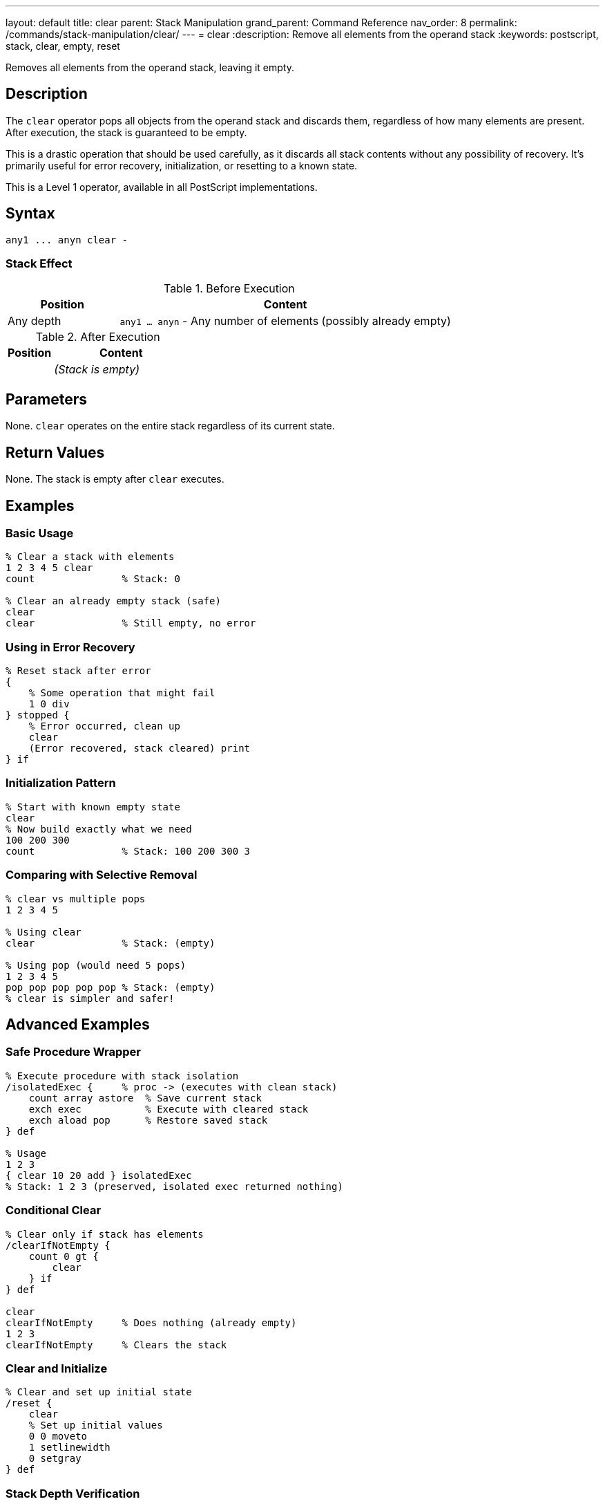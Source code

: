 ---
layout: default
title: clear
parent: Stack Manipulation
grand_parent: Command Reference
nav_order: 8
permalink: /commands/stack-manipulation/clear/
---
= clear
:description: Remove all elements from the operand stack
:keywords: postscript, stack, clear, empty, reset

[.lead]
Removes all elements from the operand stack, leaving it empty.

== Description

The `clear` operator pops all objects from the operand stack and discards them, regardless of how many elements are present. After execution, the stack is guaranteed to be empty.

This is a drastic operation that should be used carefully, as it discards all stack contents without any possibility of recovery. It's primarily useful for error recovery, initialization, or resetting to a known state.

This is a Level 1 operator, available in all PostScript implementations.

== Syntax

[source,postscript]
----
any1 ... anyn clear -
----

=== Stack Effect

.Before Execution
[cols="1,3"]
|===
|Position |Content

|Any depth
|`any1 ... anyn` - Any number of elements (possibly already empty)
|===

.After Execution
[cols="1,3"]
|===
|Position |Content

|
|_(Stack is empty)_
|===

== Parameters

None. `clear` operates on the entire stack regardless of its current state.

== Return Values

None. The stack is empty after `clear` executes.

== Examples

=== Basic Usage

[source,postscript]
----
% Clear a stack with elements
1 2 3 4 5 clear
count               % Stack: 0

% Clear an already empty stack (safe)
clear
clear               % Still empty, no error
----

=== Using in Error Recovery

[source,postscript]
----
% Reset stack after error
{
    % Some operation that might fail
    1 0 div
} stopped {
    % Error occurred, clean up
    clear
    (Error recovered, stack cleared) print
} if
----

=== Initialization Pattern

[source,postscript]
----
% Start with known empty state
clear
% Now build exactly what we need
100 200 300
count               % Stack: 100 200 300 3
----

=== Comparing with Selective Removal

[source,postscript]
----
% clear vs multiple pops
1 2 3 4 5

% Using clear
clear               % Stack: (empty)

% Using pop (would need 5 pops)
1 2 3 4 5
pop pop pop pop pop % Stack: (empty)
% clear is simpler and safer!
----

== Advanced Examples

=== Safe Procedure Wrapper

[source,postscript]
----
% Execute procedure with stack isolation
/isolatedExec {     % proc -> (executes with clean stack)
    count array astore  % Save current stack
    exch exec           % Execute with cleared stack
    exch aload pop      % Restore saved stack
} def

% Usage
1 2 3
{ clear 10 20 add } isolatedExec
% Stack: 1 2 3 (preserved, isolated exec returned nothing)
----

=== Conditional Clear

[source,postscript]
----
% Clear only if stack has elements
/clearIfNotEmpty {
    count 0 gt {
        clear
    } if
} def

clear
clearIfNotEmpty     % Does nothing (already empty)
1 2 3
clearIfNotEmpty     % Clears the stack
----

=== Clear and Initialize

[source,postscript]
----
% Clear and set up initial state
/reset {
    clear
    % Set up initial values
    0 0 moveto
    1 setlinewidth
    0 setgray
} def
----

=== Stack Depth Verification

[source,postscript]
----
% Clear and verify
/safeClear {
    clear
    count 0 ne {
        (Warning: stack not empty after clear!) print
    } {
        (Stack successfully cleared) print
    } ifelse
} def
----

== Edge Cases and Common Pitfalls

WARNING: `clear` discards all stack elements without any confirmation or undo capability. Use with caution in production code.

=== Accidental Data Loss

[source,postscript]
----
% BAD: Losing important data
/importantValue 42 def
importantValue
% ... some operations ...
clear               % OOPS! Lost the value
% importantValue is gone from stack

% GOOD: Save important values first
/importantValue 42 def
importantValue
/saved exch def     % Save before clearing
clear
saved               % Restore after clear
----

=== Clear vs cleartomark

[source,postscript]
----
% clear removes EVERYTHING
mark 1 2 3 4 5 clear
count               % Stack: 0 (mark is gone too!)

% cleartomark removes up to and including mark
mark 1 2 3 4 5 cleartomark
count               % Stack: 0 (but stops at mark)

% cleartomark preserves elements below mark
10 20 mark 1 2 3 cleartomark
count               % Stack: 10 20 2
----

=== Clear Doesn't Affect Other Stacks

[source,postscript]
----
% clear only affects operand stack
% Dictionary stack and execution stack unchanged

/mydict 10 dict def
mydict begin
    /value 42 def
end

1 2 3 clear         % Operand stack cleared
mydict /value get   % Stack: 42 (dictionary unaffected)
----

TIP: Consider using xref:cleartomark.adoc[`cleartomark`] instead of `clear` when you want to preserve elements below a certain point on the stack.

=== No Error on Empty Stack

[source,postscript]
----
% clear never causes an error
clear
clear
clear               % All safe, even on empty stack
count               % Stack: 0
----

== Related Commands

* xref:pop.adoc[`pop`] - Remove single element
* xref:cleartomark.adoc[`cleartomark`] - Remove elements up to a mark
* xref:count.adoc[`count`] - Check if stack is empty
* xref:mark.adoc[`mark`] - Place marker for selective clearing

== PostScript Level

*Available in*: PostScript Level 1 and higher

This is a fundamental operator available in all PostScript implementations.

== Error Conditions

None. `clear` never generates an error, even when executed on an empty stack.

== Performance Considerations

The `clear` operator is very fast with O(n) time complexity where n is the number of elements on the stack. However, since it's typically used with small to moderate stack depths, performance is rarely a concern.

Clearing is faster than individually popping each element.

== Best Practices

1. **Use sparingly**: Only clear when you truly need to discard all stack contents
2. **Consider alternatives**: Use xref:pop.adoc[`pop`] for selective removal or xref:cleartomark.adoc[`cleartomark`] for bounded clearing
3. **Error recovery**: Excellent for recovering from errors and resetting to known state
4. **Document intent**: Always comment why you're clearing the stack
5. **Test carefully**: Ensure you're not accidentally discarding needed data

=== Good Use Cases

[source,postscript]
----
% 1. Error recovery
{
    % Complex operation
} stopped {
    clear   % Clean up on error
} if

% 2. Interactive session reset
/reset {
    clear
    initgraphics
    initmatrix
} def

% 3. Test isolation
/runTest {
    clear           % Start with clean stack
    % Run test
    clear           % Clean up after
} def
----

=== Anti-Patterns to Avoid

[source,postscript]
----
% BAD: Using clear when you know stack depth
1 2 3
clear               % Wasteful, use: pop pop pop

% BAD: Clear in middle of calculations
10 20
clear               % Lost the values!
% ... now what?

% GOOD: Plan stack usage
10 20
add                 % Use the values
----

== See Also

* xref:../../syntax/operators.adoc[Operators Overview] - Understanding PostScript operators
* xref:../../usage/basic/stack-operations.adoc[Stack Operations Guide] - Stack manipulation tutorial
* xref:../../usage/error-handling.adoc[Error Handling] - Using clear for error recovery
* xref:index.adoc[Stack Manipulation] - All stack operators
* https://www.adobe.com/content/dam/acom/en/devnet/actionscript/articles/PLRM.pdf[PostScript Language Reference Manual] - Official specification (page 337)

---

[.text-small]
_This page is part of the xref:../index.adoc[PostScript Language Reference Guide]._